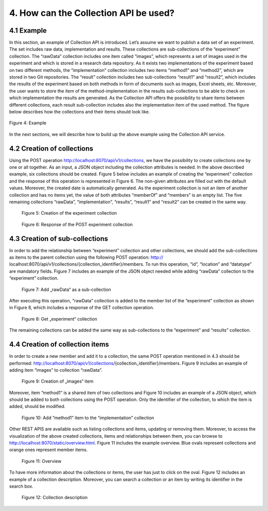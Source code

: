 +++++++++++++++++++++++++++++++++++++++++++
4. How can the Collection API be used? 
+++++++++++++++++++++++++++++++++++++++++++
**************
4.1 Example
**************
In this section, an example of Collection API is introduced. Let’s assume we want to publish a data set of an experiment. The set includes raw data, implementation and results. These collections are sub-collections of the “experiment” collection. The “rawData” collection includes one item called “images”, which represents a set of images used in the experiment and which is stored in a research data repository. As it exists two implementations of the experiment based on two different methods, the “implementation” collection includes two items “method1” and “method2”, which are stored in two Git repositories. The “result” collection includes two sub-collections “result1” and “result2”, which includes the results of the experiment based on both methods in form of documents such as images, Excel sheets, etc. Moreover, the user wants to store the item of the method-implementation in the results sub-collections to be able to check on which implementation the results are generated. As the Collection API offers the possibility to share items between different collections, each result sub-collection includes also the implementation item of the used method. The figure below describes how the collections and their items should look like.

.. figure:: images/example.png
   :align: center
   
   Figure 4: Example

In the next sections, we will describe how to build up the above example using the Collection API service.

****************************
4.2 Creation of collections
****************************
Using the POST operation http://localhost:8070/api/v1/collections, we have the possibility to create collections one by one or all together. As an input, a JSON object including the collection attributes is needed. In the above described example, six collections should be created. Figure 5 below includes an example of creating the “experiment” collection and the response of this operation is represented in Figure 6. The non-given attributes are filled out with the default values. Moreover, the created date is automatically generated. As the experiment collection is not an item of another collection and has no items yet, the value of both attributes “memberOf” and “members” is an empty list. The five remaining collections “rawData”, “implementation”, “results”, “result1” and “result2” can be created in the same way.

.. figure:: images/experimentCollectionCreation.png
   :width: 700
   :alt: Creation of the experiment collection
   
   Figure 5: Creation of the experiment collection

.. figure:: images/experimentCollectionResponse.png
   :width: 700
   :alt: Response of the POST experiment collection
   
   Figure 6: Response of the POST experiment collection
  
********************************
4.3 Creation of sub-collections
********************************
In order to add the relationship between “experiment” collection and other collections, we should add the sub-collections as items to the parent collection using the following POST operation: http:// localhost:8070/api/v1/collections/{collection_identifier}/members. To run this operation, “id”, “location” and “datatype” are mandatory fields. Figure 7 includes an example of the JSON object needed while adding “rawData” collection to the “experiment” collection.

.. figure:: images/addRawDataSubcollection.png
   :width: 700
   :alt: Add „rawData“ as a sub-collection
   
   Figure 7: Add „rawData“ as a sub-collection

After executing this operation, “rawData” collection is added to the member list of the “experiment” collection as shown in Figure 8, which includes a response of the GET collection operation.

.. figure:: images/getExperimentCollection.png
   :width: 700
   :alt: Get „experiment“ collection
   
   Figure 8: Get „experiment“ collection

The remaining collections can be added the same way as sub-collections to the “experiment” and “results” collection.

*************************************
4.4	Creation of collection items
*************************************

In order to create a new member and add it to a collection, the same POST operation mentioned in 4.3 should be performed: http://localhost:8070/api/v1/collections/{collection_identifier}/members. Figure 9 includes an example of adding item “images” to collection “rawData”.

.. figure:: images/createImagesItem.png
   :width: 700
   :alt: Creation of „images“ item
   
   Figure 9: Creation of „images“ item

Moreover, item “method1” is a shared item of two collections and Figure 10 includes an example of a JSON object, which should be added to both collections using the POST operation. Only the identifier of the collection, to which the item is added, should be modified.

.. figure:: images/addMethod1ToImplementation.png
   :width: 700
   :alt: Add “method1” item to the “implementation” collection
   
   Figure 10: Add “method1” item to the “implementation” collection

Other REST APIS are available such as listing collections and items, updating or removing them. Moreover, to access the visualization of the above created collections, items and relationships between them, you can browse to http://localhost:8070/static/overview.html. Figure 11 includes the example overview. Blue ovals represent collections and orange ones represent member items.

.. figure:: images/overview.png
   :width: 700
   :alt: Overview
   
   Figure 11: Overview

To have more information about the collections or items, the user has just to click on the oval. Figure 12 includes an example of a collection description. Moreover, you can search a collection or an item by writing its identifier in the search box.

.. figure:: images/collectionDescription.png
   :width: 700
   :alt: Collection description
   
   Figure 12: Collection description

